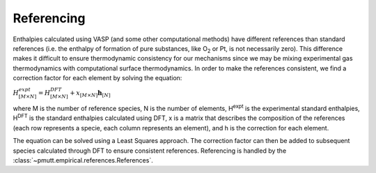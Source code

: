 .. _referencing:

Referencing
===========

Enthalpies calculated using VASP (and some other computational methods) 
have different references than standard references (i.e. the enthalpy of 
formation of pure substances, like O\ :sub:`2`\  or Pt, is not necessarily 
zero). This difference makes it difficult to ensure thermodynamic consistency 
for our mechanisms since we may be mixing experimental gas thermodynamics with 
computational surface thermodynamics. In order to make the references 
consistent, we find a correction factor for each element by solving the 
equation:

:math:`\underline {\underline {H}}^{expt}_{[M \times N]} = \underline 
{\underline {H}}^{DFT}_{[M \times N]} + \underline {\underline {x}}_
{[M \times N]} \underline{\mathbf{h}}_{[N]}`

where M is the number of reference species, N is the number of elements, 
H\ :sup:`expt`\  is the experimental standard enthalpies, 
H\ :sup:`DFT`\  is the standard enthalpies calculated using DFT, 
x is a matrix that describes the composition of the references (each row 
represents a specie, each column represents an element), and h is the 
correction for each element.

The equation can be solved using a Least Squares approach. 
The correction factor can then be added to subsequent species calculated 
through DFT to ensure consistent references. Referencing is handled by the 
:class:`~pmutt.empirical.references.References`.
